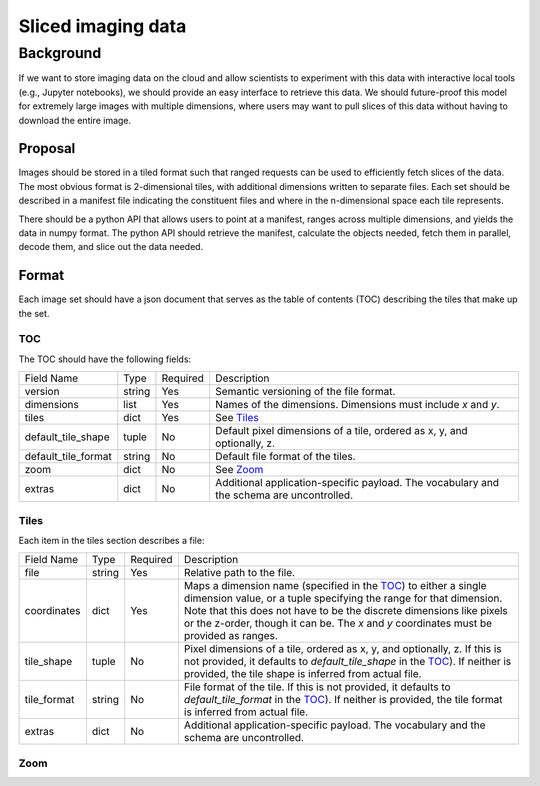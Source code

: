 ===================
Sliced imaging data
===================

Background
==========

If we want to store imaging data on the cloud and allow scientists to experiment
with this data with interactive local tools (e.g., Jupyter notebooks), we should
provide an easy interface to retrieve this data.  We should future-proof this
model for extremely large images with multiple dimensions, where users may want
to pull slices of this data without having to download the entire image.

Proposal
--------

Images should be stored in a tiled format such that ranged requests can be used
to efficiently fetch slices of the data.  The most obvious format is
2-dimensional tiles, with additional dimensions written to separate files.  Each
set should be described in a manifest file indicating the constituent files and
where in the n-dimensional space each tile represents.

There should be a python API that allows users to point at a manifest, ranges
across multiple dimensions, and yields the data in numpy format.  The python API
should retrieve the manifest, calculate the objects needed, fetch them in
parallel, decode them, and slice out the data needed.

Format
------

Each image set should have a json document that serves as the table of contents
(TOC) describing the tiles that make up the set.

.. _TOC:

TOC
~~~

The TOC should have the following fields:

===================  ======  ========  =========================================
Field Name           Type    Required  Description
-------------------  ------  --------  -----------------------------------------
version              string  Yes       Semantic versioning of the file format.
dimensions           list    Yes       Names of the dimensions.  Dimensions must
                                       include `x` and `y`.
tiles                dict    Yes       See Tiles_
default_tile_shape   tuple   No        Default pixel dimensions of a tile,
                                       ordered as x, y, and optionally, z.
default_tile_format  string  No        Default file format of the tiles.
zoom                 dict    No        See Zoom_
extras               dict    No        Additional application-specific payload.  The
                                       vocabulary and the schema are uncontrolled.
===================  ======  ========  =========================================

.. _Tiles:

Tiles
~~~~~

Each item in the tiles section describes a file:

============  ======  ========  ================================================
Field Name    Type    Required  Description
------------  ------  --------  ------------------------------------------------
file          string  Yes       Relative path to the file.
coordinates   dict    Yes       Maps a dimension name (specified in the TOC_) to
                                either a single dimension value, or a tuple
                                specifying the range for that dimension.  Note
                                that this does not have to be the discrete
                                dimensions like pixels or the z-order, though it
                                can be.  The `x` and `y` coordinates must be
                                provided as ranges.
tile_shape    tuple   No        Pixel dimensions of a tile, ordered as x, y, and
                                optionally, z.  If this is not provided, it
                                defaults to `default_tile_shape` in the TOC_).
                                If neither is provided, the tile shape is
                                inferred from actual file.
tile_format   string  No        File format of the tile.  If this is not
                                provided, it defaults to `default_tile_format`
                                in the TOC_).  If neither is provided, the tile
                                format is inferred from actual file.
extras        dict    No        Additional application-specific payload.  The
                                vocabulary and the schema are uncontrolled.
============  ======  ========  ================================================

.. _Zoom:

Zoom
~~~~
